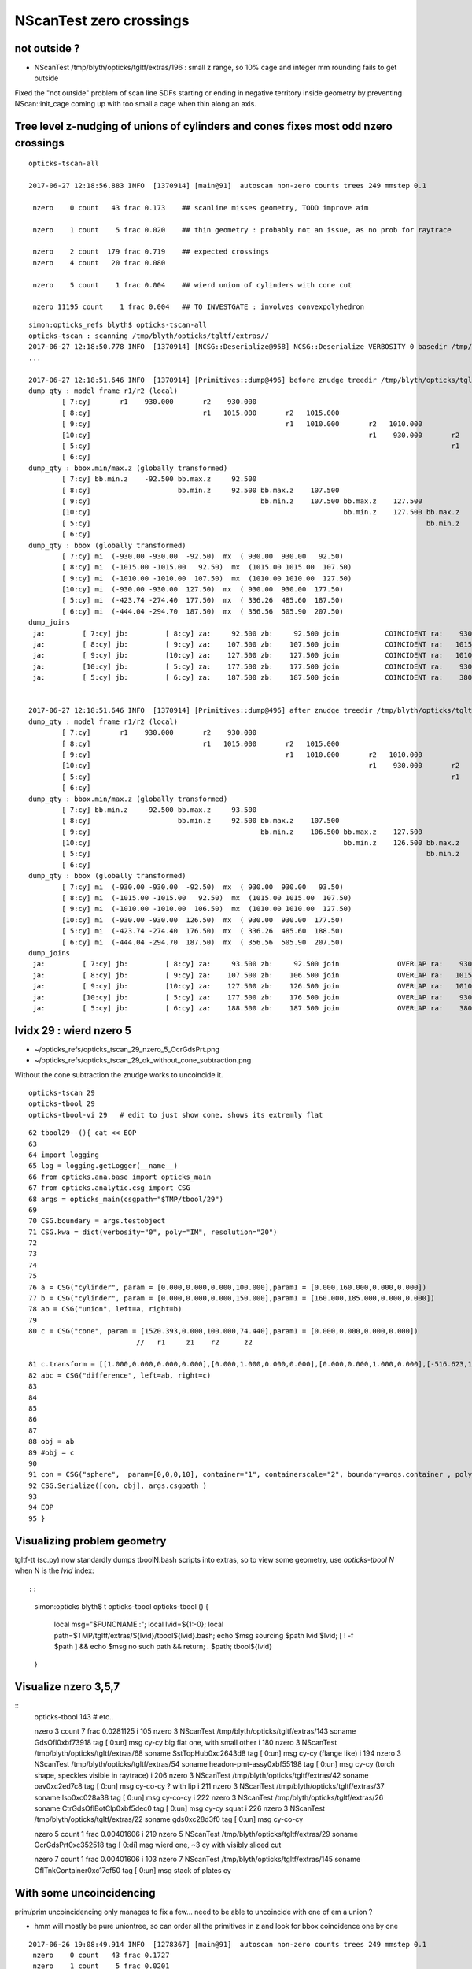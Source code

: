 NScanTest zero crossings
============================

not outside ?
------------------

* NScanTest /tmp/blyth/opticks/tgltf/extras/196  : small z range, so 10% cage and integer mm rounding fails to get outside

Fixed the "not outside" problem of scan line SDFs starting or ending in negative territory inside geometry 
by preventing NScan::init_cage coming up with too small a cage when thin along an axis.



Tree level z-nudging of unions of cylinders and cones fixes most odd nzero crossings
-----------------------------------------------------------------------------------------

::

    opticks-tscan-all

    2017-06-27 12:18:56.883 INFO  [1370914] [main@91]  autoscan non-zero counts trees 249 mmstep 0.1

     nzero    0 count   43 frac 0.173    ## scanline misses geometry, TODO improve aim

     nzero    1 count    5 frac 0.020    ## thin geometry : probably not an issue, as no prob for raytrace  

     nzero    2 count  179 frac 0.719    ## expected crossings 
     nzero    4 count   20 frac 0.080

     nzero    5 count    1 frac 0.004    ## wierd union of cylinders with cone cut

     nzero 11195 count    1 frac 0.004   ## TO INVESTGATE : involves convexpolyhedron 



::

    simon:opticks_refs blyth$ opticks-tscan-all
    opticks-tscan : scanning /tmp/blyth/opticks/tgltf/extras//
    2017-06-27 12:18:50.778 INFO  [1370914] [NCSG::Deserialize@958] NCSG::Deserialize VERBOSITY 0 basedir /tmp/blyth/opticks/tgltf/extras// txtpath /tmp/blyth/opticks/tgltf/extras//csg.txt nbnd 249
    ...

    2017-06-27 12:18:51.646 INFO  [1370914] [Primitives::dump@496] before znudge treedir /tmp/blyth/opticks/tgltf/extras//145 typmsk union cylinder  nprim 6 znudge_count 0 verbosity 0
    dump_qty : model frame r1/r2 (local) 
            [ 7:cy]       r1    930.000       r2    930.000
            [ 8:cy]                           r1   1015.000       r2   1015.000
            [ 9:cy]                                               r1   1010.000       r2   1010.000
            [10:cy]                                                                   r1    930.000       r2    930.000
            [ 5:cy]                                                                                       r1    380.000       r2    380.000
            [ 6:cy]                                                                                                           r1    400.300       r2    400.300
    dump_qty : bbox.min/max.z (globally transformed) 
            [ 7:cy] bb.min.z    -92.500 bb.max.z     92.500
            [ 8:cy]                     bb.min.z     92.500 bb.max.z    107.500
            [ 9:cy]                                         bb.min.z    107.500 bb.max.z    127.500
            [10:cy]                                                             bb.min.z    127.500 bb.max.z    177.500
            [ 5:cy]                                                                                 bb.min.z    177.500 bb.max.z    187.500
            [ 6:cy]                                                                                                     bb.min.z    187.500 bb.max.z    207.500
    dump_qty : bbox (globally transformed) 
            [ 7:cy] mi  (-930.00 -930.00  -92.50)  mx  ( 930.00  930.00   92.50) 
            [ 8:cy] mi  (-1015.00 -1015.00   92.50)  mx  (1015.00 1015.00  107.50) 
            [ 9:cy] mi  (-1010.00 -1010.00  107.50)  mx  (1010.00 1010.00  127.50) 
            [10:cy] mi  (-930.00 -930.00  127.50)  mx  ( 930.00  930.00  177.50) 
            [ 5:cy] mi  (-423.74 -274.40  177.50)  mx  ( 336.26  485.60  187.50) 
            [ 6:cy] mi  (-444.04 -294.70  187.50)  mx  ( 356.56  505.90  207.50) 
    dump_joins
     ja:         [ 7:cy] jb:         [ 8:cy] za:     92.500 zb:     92.500 join           COINCIDENT ra:    930.000 rb:   1015.000
     ja:         [ 8:cy] jb:         [ 9:cy] za:    107.500 zb:    107.500 join           COINCIDENT ra:   1015.000 rb:   1010.000
     ja:         [ 9:cy] jb:         [10:cy] za:    127.500 zb:    127.500 join           COINCIDENT ra:   1010.000 rb:    930.000
     ja:         [10:cy] jb:         [ 5:cy] za:    177.500 zb:    177.500 join           COINCIDENT ra:    930.000 rb:    380.000
     ja:         [ 5:cy] jb:         [ 6:cy] za:    187.500 zb:    187.500 join           COINCIDENT ra:    380.000 rb:    400.300


    2017-06-27 12:18:51.646 INFO  [1370914] [Primitives::dump@496] after znudge treedir /tmp/blyth/opticks/tgltf/extras//145 typmsk union cylinder  nprim 6 znudge_count 5 verbosity 0
    dump_qty : model frame r1/r2 (local) 
            [ 7:cy]       r1    930.000       r2    930.000
            [ 8:cy]                           r1   1015.000       r2   1015.000
            [ 9:cy]                                               r1   1010.000       r2   1010.000
            [10:cy]                                                                   r1    930.000       r2    930.000
            [ 5:cy]                                                                                       r1    380.000       r2    380.000
            [ 6:cy]                                                                                                           r1    400.300       r2    400.300
    dump_qty : bbox.min/max.z (globally transformed) 
            [ 7:cy] bb.min.z    -92.500 bb.max.z     93.500
            [ 8:cy]                     bb.min.z     92.500 bb.max.z    107.500
            [ 9:cy]                                         bb.min.z    106.500 bb.max.z    127.500
            [10:cy]                                                             bb.min.z    126.500 bb.max.z    177.500
            [ 5:cy]                                                                                 bb.min.z    176.500 bb.max.z    188.500
            [ 6:cy]                                                                                                     bb.min.z    187.500 bb.max.z    207.500
    dump_qty : bbox (globally transformed) 
            [ 7:cy] mi  (-930.00 -930.00  -92.50)  mx  ( 930.00  930.00   93.50) 
            [ 8:cy] mi  (-1015.00 -1015.00   92.50)  mx  (1015.00 1015.00  107.50) 
            [ 9:cy] mi  (-1010.00 -1010.00  106.50)  mx  (1010.00 1010.00  127.50) 
            [10:cy] mi  (-930.00 -930.00  126.50)  mx  ( 930.00  930.00  177.50) 
            [ 5:cy] mi  (-423.74 -274.40  176.50)  mx  ( 336.26  485.60  188.50) 
            [ 6:cy] mi  (-444.04 -294.70  187.50)  mx  ( 356.56  505.90  207.50) 
    dump_joins
     ja:         [ 7:cy] jb:         [ 8:cy] za:     93.500 zb:     92.500 join              OVERLAP ra:    930.000 rb:   1015.000
     ja:         [ 8:cy] jb:         [ 9:cy] za:    107.500 zb:    106.500 join              OVERLAP ra:   1015.000 rb:   1010.000
     ja:         [ 9:cy] jb:         [10:cy] za:    127.500 zb:    126.500 join              OVERLAP ra:   1010.000 rb:    930.000
     ja:         [10:cy] jb:         [ 5:cy] za:    177.500 zb:    176.500 join              OVERLAP ra:    930.000 rb:    380.000
     ja:         [ 5:cy] jb:         [ 6:cy] za:    188.500 zb:    187.500 join              OVERLAP ra:    380.000 rb:    400.300






lvidx 29 : wierd nzero 5
-----------------------------

* ~/opticks_refs/opticks_tscan_29_nzero_5_OcrGdsPrt.png
* ~/opticks_refs/opticks_tscan_29_ok_without_cone_subtraction.png

Without the cone subtraction the znudge works to uncoincide it.


::

   opticks-tscan 29 
   opticks-tbool 29      
   opticks-tbool-vi 29   # edit to just show cone, shows its extremly flat  


::

     62 tbool29--(){ cat << EOP
     63 
     64 import logging
     65 log = logging.getLogger(__name__)
     66 from opticks.ana.base import opticks_main
     67 from opticks.analytic.csg import CSG  
     68 args = opticks_main(csgpath="$TMP/tbool/29")
     69 
     70 CSG.boundary = args.testobject
     71 CSG.kwa = dict(verbosity="0", poly="IM", resolution="20")
     72 
     73 
     74 
     75 
     76 a = CSG("cylinder", param = [0.000,0.000,0.000,100.000],param1 = [0.000,160.000,0.000,0.000])
     77 b = CSG("cylinder", param = [0.000,0.000,0.000,150.000],param1 = [160.000,185.000,0.000,0.000])
     78 ab = CSG("union", left=a, right=b)
     79 
     80 c = CSG("cone", param = [1520.393,0.000,100.000,74.440],param1 = [0.000,0.000,0.000,0.000])
                               //   r1     z1    r2      z2

     81 c.transform = [[1.000,0.000,0.000,0.000],[0.000,1.000,0.000,0.000],[0.000,0.000,1.000,0.000],[-516.623,1247.237,37.220,1.000]]
     82 abc = CSG("difference", left=ab, right=c)
     83 
     84 
     85 
     86 
     87 
     88 obj = ab
     89 #obj = c
     90 
     91 con = CSG("sphere",  param=[0,0,0,10], container="1", containerscale="2", boundary=args.container , poly="HY", level="5" )
     92 CSG.Serialize([con, obj], args.csgpath )
     93 
     94 EOP
     95 }



Visualizing problem geometry
-------------------------------

tgltf-tt (sc.py) now standardly dumps tboolN.bash scripts into extras, so to 
view some geometry, use *opticks-tbool N* when N is the *lvid* index::

::

    simon:opticks blyth$ t opticks-tbool
    opticks-tbool () 
    { 
        local msg="$FUNCNAME :";
        local lvid=${1:-0};
        local path=$TMP/tgltf/extras/${lvid}/tbool${lvid}.bash;
        echo $msg sourcing $path lvid $lvid;
        [ ! -f $path ] && echo $msg no such path && return;
        . $path;
        tbool${lvid}
    }


Visualize nzero 3,5,7
------------------------

::
     opticks-tbool 143   # etc..


     nzero    3 count    7 frac 0.0281125
     i  105 nzero    3 NScanTest /tmp/blyth/opticks/tgltf/extras/143      soname                          GdsOfl0xbf73918 tag    [ 0:un] msg   cy-cy big flat one, with small other 
     i  180 nzero    3 NScanTest /tmp/blyth/opticks/tgltf/extras/68       soname                       SstTopHub0xc2643d8 tag    [ 0:un] msg   cy-cy (flange like)
     i  194 nzero    3 NScanTest /tmp/blyth/opticks/tgltf/extras/54       soname                 headon-pmt-assy0xbf55198 tag    [ 0:un] msg   cy-cy (torch shape, speckles visible in raytrace)
     i  206 nzero    3 NScanTest /tmp/blyth/opticks/tgltf/extras/42       soname                             oav0xc2ed7c8 tag    [ 0:un] msg   cy-co-cy ? with lip 
     i  211 nzero    3 NScanTest /tmp/blyth/opticks/tgltf/extras/37       soname                             lso0xc028a38 tag    [ 0:un] msg   cy-co-cy
     i  222 nzero    3 NScanTest /tmp/blyth/opticks/tgltf/extras/26       soname                 CtrGdsOflBotClp0xbf5dec0 tag    [ 0:un] msg   cy-cy   squat   
     i  226 nzero    3 NScanTest /tmp/blyth/opticks/tgltf/extras/22       soname                             gds0xc28d3f0 tag    [ 0:un] msg   cy-co-cy

     nzero    5 count    1 frac 0.00401606
     i  219 nzero    5 NScanTest /tmp/blyth/opticks/tgltf/extras/29       soname                       OcrGdsPrt0xc352518 tag    [ 0:di] msg  wierd one, ~3 cy with visibly sliced cut 

     nzero    7 count    1 frac 0.00401606
     i  103 nzero    7 NScanTest /tmp/blyth/opticks/tgltf/extras/145      soname                 OflTnkContainer0xc17cf50 tag    [ 0:un] msg   stack of plates cy




With some uncoincidencing
--------------------------

prim/prim uncoincidencing only manages to fix a few... 
need to be able to uncoincide with one of em a union ?

* hmm will mostly be pure uniontree, so can order 
  all the primitives in z and look for bbox coincidence one 
  by one


::

    2017-06-26 19:08:49.914 INFO  [1278367] [main@91]  autoscan non-zero counts trees 249 mmstep 0.1
     nzero    0 count   43 frac 0.1727
     nzero    1 count    5 frac 0.0201
     nzero    2 count  171 frac 0.6867
     nzero    3 count    7 frac 0.0281
     nzero    4 count   22 frac 0.0884
     nzero 11195 count    1 frac 0.0040


Central x,y -z to +z scanline
-----------------------------------

* nzero 2 and 4 are expected crossings 

* nzero 0, mostly differences, the single scanline failed to find geometry... need multiple scan lines
* nzero 1, very thin geometry : probably not an issue, as ray trace intersects is not bothered by scan step size issues
* nzero 3, unions : extra internal surfaces is a major issue that needs fixing


::

    delta:ana blyth$ NScanTest /tmp/blyth/opticks/tgltf/extras
    2017-06-26 10:36:55.130 INFO  [1112314] [NCSG::Deserialize@928] NCSG::Deserialize VERBOSITY 0 basedir /tmp/blyth/opticks/tgltf/extras txtpath /tmp/blyth/opticks/tgltf/extras/csg.txt nbnd 249
    2017-06-26 10:36:55.229 INFO  [1112314] [NCSG::DeserializeTrees@897] NCSG::DeserializeTrees /tmp/blyth/opticks/tgltf/extras found trees : 249
    2017-06-26 10:36:55.229 INFO  [1112314] [main@55]  NScanTest autoscan trees  basedir /tmp/blyth/opticks/tgltf/extras ntree 249 verbosity 0
    ...
    2017-06-26 10:36:58.068 INFO  [1112314] [main@91]  autoscan non-zero counts trees 249 mmstep 0.1
     nzero    0 count   43 frac 0.172691
     nzero    1 count    5 frac 0.0200803
     nzero    2 count  167 frac 0.670683
     nzero    3 count    7 frac 0.0281125
     nzero    4 count   24 frac 0.0963855
     nzero    5 count    1 frac 0.00401606
     nzero    7 count    1 frac 0.00401606
     nzero 11195 count    1 frac 0.00401606

     nzero    0 count   43 frac 0.172691
     i   17 nzero    0 NScanTest /tmp/blyth/opticks/tgltf/extras/231      soname       lvOutOutWaterPipeNear_Tub0xce5b598 tag    [ 0:di] msg 
     i   18 nzero    0 NScanTest /tmp/blyth/opticks/tgltf/extras/230      soname        lvOutInWaterPipeNear_Tub0xce5b3f0 tag    [ 0:di] msg 
     i   29 nzero    0 NScanTest /tmp/blyth/opticks/tgltf/extras/219      soname                 out_Sid_ver_rib0xc212138 tag    [ 0:di] msg 
     i   31 nzero    0 NScanTest /tmp/blyth/opticks/tgltf/extras/217      soname                 out_bot_ver_rib0xcd573e8 tag    [ 0:di] msg 
     i   38 nzero    0 NScanTest /tmp/blyth/opticks/tgltf/extras/210      soname       lvInnOutWaterPipeNear_Tub0xc95a8a0 tag    [ 0:di] msg 
     i   39 nzero    0 NScanTest /tmp/blyth/opticks/tgltf/extras/209      soname        lvInnInWaterPipeNear_Tub0xc273850 tag    [ 0:di] msg 
     i   48 nzero    0 NScanTest /tmp/blyth/opticks/tgltf/extras/200      soname                 table_panel_box0xc00f558 tag    [ 0:in] msg 
     i   54 nzero    0 NScanTest /tmp/blyth/opticks/tgltf/extras/194      soname                   pmt-base-ring0xc401a00 tag    [ 0:di] msg 
     i   55 nzero    0 NScanTest /tmp/blyth/opticks/tgltf/extras/193      soname                    pmt-top-ring0xc2f0608 tag    [ 0:di] msg 
     i   60 nzero    0 NScanTest /tmp/blyth/opticks/tgltf/extras/188      soname                   MOFTTopFlange0xc047418 tag    [ 0:di] msg 
     i   63 nzero    0 NScanTest /tmp/blyth/opticks/tgltf/extras/185      soname                        MOFTTube0xc046b40 tag    [ 0:di] msg 
     i   68 nzero    0 NScanTest /tmp/blyth/opticks/tgltf/extras/180      soname                    MCBTopFlange0xc213a48 tag    [ 0:di] msg 
     i   70 nzero    0 NScanTest /tmp/blyth/opticks/tgltf/extras/178      soname                         MCBTube0xc20e0c0 tag    [ 0:di] msg 
     i   75 nzero    0 NScanTest /tmp/blyth/opticks/tgltf/extras/173      soname                    GDBTopFlange0xc20d820 tag    [ 0:di] msg 
     i   77 nzero    0 NScanTest /tmp/blyth/opticks/tgltf/extras/171      soname                         GDBTube0xc213f68 tag    [ 0:di] msg 
     i   86 nzero    0 NScanTest /tmp/blyth/opticks/tgltf/extras/162      soname            LSCalibTubAbvLidTub50xc17c6f8 tag    [ 0:di] msg 
     i   87 nzero    0 NScanTest /tmp/blyth/opticks/tgltf/extras/161      soname            LSCalibTubAbvLidTub40xc17c470 tag    [ 0:di] msg 
     i   88 nzero    0 NScanTest /tmp/blyth/opticks/tgltf/extras/160      soname            LSCalibTubAbvLidTub30xc17c220 tag    [ 0:di] msg 
     i   89 nzero    0 NScanTest /tmp/blyth/opticks/tgltf/extras/159      soname            LSCalibTubAbvLidTub20xc17bfc8 tag    [ 0:di] msg 
     i   90 nzero    0 NScanTest /tmp/blyth/opticks/tgltf/extras/158      soname            LSCalibTubAbvLidTub10xc17bd80 tag    [ 0:di] msg 
     i   98 nzero    0 NScanTest /tmp/blyth/opticks/tgltf/extras/150      soname          GdLSCalibTubAbvLidTub50xc341080 tag    [ 0:di] msg 
     i   99 nzero    0 NScanTest /tmp/blyth/opticks/tgltf/extras/149      soname          GdLSCalibTubAbvLidTub40xc340e28 tag    [ 0:di] msg 
     i  100 nzero    0 NScanTest /tmp/blyth/opticks/tgltf/extras/148      soname          GdLSCalibTubAbvLidTub30xc340bd0 tag    [ 0:di] msg 
     i  101 nzero    0 NScanTest /tmp/blyth/opticks/tgltf/extras/147      soname          GdLSCalibTubAbvLidTub20xc340980 tag    [ 0:di] msg 
     i  102 nzero    0 NScanTest /tmp/blyth/opticks/tgltf/extras/146      soname          GdLSCalibTubAbvLidTub10xc3406d8 tag    [ 0:di] msg 
     i  106 nzero    0 NScanTest /tmp/blyth/opticks/tgltf/extras/142      soname                       GdsOflTnk0xc3d5160 tag    [ 0:un] msg 
     i  107 nzero    0 NScanTest /tmp/blyth/opticks/tgltf/extras/141      soname                          LsoOfl0xc348ac0 tag    [ 0:un] msg 
     i  108 nzero    0 NScanTest /tmp/blyth/opticks/tgltf/extras/140      soname                       LsoOflTnk0xc17d928 tag    [ 0:un] msg 
     i  112 nzero    0 NScanTest /tmp/blyth/opticks/tgltf/extras/136      soname                 AcrylicCylinder0xc3d3830 tag    [ 0:di] msg 
     i  114 nzero    0 NScanTest /tmp/blyth/opticks/tgltf/extras/134      soname           NeutronShieldCylinder0xc3d3378 tag    [ 0:di] msg 
     i  115 nzero    0 NScanTest /tmp/blyth/opticks/tgltf/extras/133      soname             GammaShieldCylinder0xc3d30f0 tag    [ 0:di] msg 
     i  151 nzero    0 NScanTest /tmp/blyth/opticks/tgltf/extras/97       soname                     BearingRing0xbf778c8 tag    [ 0:di] msg 
     i  172 nzero    0 NScanTest /tmp/blyth/opticks/tgltf/extras/76       soname                    CtrLsoOflTfb0xc1797a8 tag    [ 0:di] msg 
     i  179 nzero    0 NScanTest /tmp/blyth/opticks/tgltf/extras/69       soname                SstTopCirRibBase0xc264f78 tag    [ 0:in] msg 
     i  183 nzero    0 NScanTest /tmp/blyth/opticks/tgltf/extras/65       soname                SstBotCirRibBase0xc26e2d0 tag    [ 0:di] msg 
     i  184 nzero    0 NScanTest /tmp/blyth/opticks/tgltf/extras/64       soname                       SsTBotHub0xc26d1d0 tag    [ 0:di] msg 
     i  186 nzero    0 NScanTest /tmp/blyth/opticks/tgltf/extras/62       soname                      BotRefHols0xc3cd380 tag    [ 0:in] msg 
     i  189 nzero    0 NScanTest /tmp/blyth/opticks/tgltf/extras/59       soname                   TopRefCutHols0xbf9bd50 tag    [ 0:in] msg 
     i  192 nzero    0 NScanTest /tmp/blyth/opticks/tgltf/extras/56       soname                RadialShieldUnit0xc3d7da8 tag    [ 0:in] msg 
     i  193 nzero    0 NScanTest /tmp/blyth/opticks/tgltf/extras/55       soname                headon-pmt-mount0xc2a7670 tag    [ 0:un] msg 
     i  200 nzero    0 NScanTest /tmp/blyth/opticks/tgltf/extras/48       soname                     AdPmtCollar0xc2c5260 tag    [ 0:di] msg 
     i  218 nzero    0 NScanTest /tmp/blyth/opticks/tgltf/extras/30       soname                  OcrGdsTfbInLso0xbfa2370 tag    [ 0:in] msg 
     i  221 nzero    0 NScanTest /tmp/blyth/opticks/tgltf/extras/27       soname               CtrGdsOflTfbInLso0xbfa2d30 tag    [ 0:di] msg 

     nzero    1 count    5 frac 0.0200803
     i  187 nzero    1 NScanTest /tmp/blyth/opticks/tgltf/extras/61       soname                BotRefGapCutHols0xc34bb28 tag    [ 0:in] msg 
     i  188 nzero    1 NScanTest /tmp/blyth/opticks/tgltf/extras/60       soname                   BotESRCutHols0xbfa7368 tag    [ 0:in] msg 
     i  190 nzero    1 NScanTest /tmp/blyth/opticks/tgltf/extras/58       soname                TopRefGapCutHols0xbf9cef8 tag    [ 0:in] msg 
     i  191 nzero    1 NScanTest /tmp/blyth/opticks/tgltf/extras/57       soname                   TopESRCutHols0xbf9de10 tag    [ 0:in] msg 
     i  205 nzero    1 NScanTest /tmp/blyth/opticks/tgltf/extras/43       soname                pmt-hemi-cathode0xc2f1ce8 tag    [ 0:un] msg 

     nzero    2 count  167 frac 0.670683

     nzero    3 count    7 frac 0.0281125
     i  105 nzero    3 NScanTest /tmp/blyth/opticks/tgltf/extras/143      soname                          GdsOfl0xbf73918 tag    [ 0:un] msg   cy-cy big flat one, with small other 
     i  180 nzero    3 NScanTest /tmp/blyth/opticks/tgltf/extras/68       soname                       SstTopHub0xc2643d8 tag    [ 0:un] msg   cy-cy (flange like)
     i  194 nzero    3 NScanTest /tmp/blyth/opticks/tgltf/extras/54       soname                 headon-pmt-assy0xbf55198 tag    [ 0:un] msg   cy-cy (torch shape, speckles visible in raytrace)
     i  206 nzero    3 NScanTest /tmp/blyth/opticks/tgltf/extras/42       soname                             oav0xc2ed7c8 tag    [ 0:un] msg   cy-co-cy ? with lip 
     i  211 nzero    3 NScanTest /tmp/blyth/opticks/tgltf/extras/37       soname                             lso0xc028a38 tag    [ 0:un] msg   cy-co-cy
     i  222 nzero    3 NScanTest /tmp/blyth/opticks/tgltf/extras/26       soname                 CtrGdsOflBotClp0xbf5dec0 tag    [ 0:un] msg   cy-cy   squat   
     i  226 nzero    3 NScanTest /tmp/blyth/opticks/tgltf/extras/22       soname                             gds0xc28d3f0 tag    [ 0:un] msg   cy-co-cy

     nzero    4 count   24 frac 0.0963855

     nzero    5 count    1 frac 0.00401606
     i  219 nzero    5 NScanTest /tmp/blyth/opticks/tgltf/extras/29       soname                       OcrGdsPrt0xc352518 tag    [ 0:di] msg 

     nzero    7 count    1 frac 0.00401606
     i  103 nzero    7 NScanTest /tmp/blyth/opticks/tgltf/extras/145      soname                 OflTnkContainer0xc17cf50 tag    [ 0:un] msg 

     nzero 11195 count    1 frac 0.00401606
     i  182 nzero 11195 NScanTest /tmp/blyth/opticks/tgltf/extras/66       soname                 SstTopRadiusRib0xc271720 tag    [ 0:di] msg 
    delta:ana blyth$ 



extras/66 fails to load : problem with planes
-------------------------------------------------

* body writing of CSG code by CSG.write_tbool omits the planes...


::

    simon:issues blyth$ l /tmp/blyth/opticks/tgltf/extras/66/
    total 48
    -rw-r--r--  1 blyth  wheel   166 Jun 26 11:41 meta.json
    -rw-r--r--  1 blyth  wheel   528 Jun 26 11:41 nodes.npy
    -rw-r--r--  1 blyth  wheel   176 Jun 26 11:41 planes.npy
    -rw-r--r--  1 blyth  wheel  2701 Jun 26 11:41 tbool66.bash
    -rw-r--r--  1 blyth  wheel   400 Jun 26 11:41 transforms.npy
    -rw-r--r--  1 blyth  wheel  2673 Jun 26 11:29 tboolean.bash
    simon:issues blyth$ 

    simon:analytic blyth$ l /tmp/blyth/opticks/tbool/66/0/
    total 32
    -rw-r--r--  1 blyth  wheel    69 Jun 26 12:05 meta.json
    -rw-r--r--  1 blyth  wheel   144 Jun 26 12:05 nodes.npy
    -rw-r--r--  1 blyth  wheel  2167 Jun 26 12:05 tbool0.bash
    -rw-r--r--  1 blyth  wheel   144 Jun 26 12:05 transforms.npy

    simon:analytic blyth$ l /tmp/blyth/opticks/tbool/66/1/
    total 32
    -rw-r--r--  1 blyth  wheel    32 Jun 26 12:05 meta.json
    -rw-r--r--  1 blyth  wheel   528 Jun 26 12:05 nodes.npy
    -rw-r--r--  1 blyth  wheel  2683 Jun 26 12:05 tbool1.bash
    -rw-r--r--  1 blyth  wheel   400 Jun 26 12:05 transforms.npy
    simon:analytic blyth$ 




::

    simon:issues blyth$ opticks-tbool 66
    opticks-tbool : sourcing /tmp/blyth/opticks/tgltf/extras/66/tbool66.bash lvid 66
    args: 
    [2017-06-26 12:05:27,213] p97104 {/Users/blyth/opticks/analytic/csg.py:392} INFO - CSG.Serialize : writing 2 trees to directory /tmp/blyth/opticks/tbool/66 
    288 -rwxr-xr-x  1 blyth  staff  143804 Jun 25 18:41 /usr/local/opticks/lib/OKTest
    proceeding : /usr/local/opticks/lib/OKTest --animtimemax 20 --timemax 20 --geocenter --eye 1,0,0 --dbganalytic --test --testconfig analytic=1_csgpath=/tmp/blyth/opticks/tbool/66_name=66_mode=PyCsgInBox --torch --torchconfig type=sphere_photons=10000_frame=-1_transform=1.000,0.000,0.000,0.000,0.000,1.000,0.000,0.000,0.000,0.000,1.000,0.000,0.000,0.000,1000.000,1.000_source=0,0,0_target=0,0,1_time=0.1_radius=100_distance=400_zenithazimuth=0,1,0,1_material=GdDopedLS_wavelength=500 --torchdbg --tag 1 --cat tbool --save
    2017-06-26 12:05:27.477 INFO  [1137714] [OpticksDbg::postconfigure@49] OpticksDbg::postconfigure OpticksDbg  debug_photon  size: 0 elem: () other_photon  size: 0 elem: ()
    2017-06-26 12:05:27.647 INFO  [1137714] [*GMergedMesh::load@632] GMergedMesh::load dir /usr/local/opticks/opticksdata/export/DayaBay_VGDX_20140414-1300/g4_00.96ff965744a2f6b78c24e33c80d3a4cd.dae/GMergedMesh/0 -> cachedir /usr/local/opticks/opticksdata/export/DayaBay_VGDX_20140414-1300/g4_00.96ff965744a2f6b78c24e33c80d3a4cd.dae/GMergedMesh/0 index 0 version (null) existsdir 1
    2017-06-26 12:05:27.752 INFO  [1137714] [*GMergedMesh::load@632] GMergedMesh::load dir /usr/local/opticks/opticksdata/export/DayaBay_VGDX_20140414-1300/g4_00.96ff965744a2f6b78c24e33c80d3a4cd.dae/GMergedMesh/1 -> cachedir /usr/local/opticks/opticksdata/export/DayaBay_VGDX_20140414-1300/g4_00.96ff965744a2f6b78c24e33c80d3a4cd.dae/GMergedMesh/1 index 1 version (null) existsdir 1
    2017-06-26 12:05:27.835 INFO  [1137714] [GMaterialLib::postLoadFromCache@67] GMaterialLib::postLoadFromCache  nore 0 noab 0 nosc 0 xxre 0 xxab 0 xxsc 0 fxre 0 fxab 0 fxsc 0 groupvel 1
    2017-06-26 12:05:27.835 INFO  [1137714] [GMaterialLib::replaceGROUPVEL@552] GMaterialLib::replaceGROUPVEL  ni 38
    2017-06-26 12:05:27.835 INFO  [1137714] [GPropertyLib::getIndex@338] GPropertyLib::getIndex type GMaterialLib TRIGGERED A CLOSE  shortname [GdDopedLS]
    2017-06-26 12:05:27.836 INFO  [1137714] [GPropertyLib::close@384] GPropertyLib::close type GMaterialLib buf 38,2,39,4
    2017-06-26 12:05:27.841 INFO  [1137714] [GGeo::loadAnalyticPmt@772] GGeo::loadAnalyticPmt AnalyticPMTIndex 0 AnalyticPMTSlice ALL Path /usr/local/opticks/opticksdata/export/DayaBay/GPmt/0
    2017-06-26 12:05:27.849 WARN  [1137714] [GGeoTest::init@54] GGeoTest::init booting from m_ggeo 
    2017-06-26 12:05:27.849 WARN  [1137714] [GMaker::init@171] GMaker::init booting from cache
    2017-06-26 12:05:27.849 INFO  [1137714] [*GMergedMesh::load@632] GMergedMesh::load dir /usr/local/opticks/opticksdata/export/DayaBay_VGDX_20140414-1300/g4_00.96ff965744a2f6b78c24e33c80d3a4cd.dae/GMergedMesh/0 -> cachedir /usr/local/opticks/opticksdata/export/DayaBay_VGDX_20140414-1300/g4_00.96ff965744a2f6b78c24e33c80d3a4cd.dae/GMergedMesh/0 index 0 version (null) existsdir 1
    2017-06-26 12:05:27.965 INFO  [1137714] [*GMergedMesh::load@632] GMergedMesh::load dir /usr/local/opticks/opticksdata/export/DayaBay_VGDX_20140414-1300/g4_00.96ff965744a2f6b78c24e33c80d3a4cd.dae/GMergedMesh/1 -> cachedir /usr/local/opticks/opticksdata/export/DayaBay_VGDX_20140414-1300/g4_00.96ff965744a2f6b78c24e33c80d3a4cd.dae/GMergedMesh/1 index 1 version (null) existsdir 1
    2017-06-26 12:05:27.969 INFO  [1137714] [GMaterialLib::postLoadFromCache@67] GMaterialLib::postLoadFromCache  nore 0 noab 0 nosc 0 xxre 0 xxab 0 xxsc 0 fxre 0 fxab 0 fxsc 0 groupvel 1
    2017-06-26 12:05:27.969 INFO  [1137714] [GMaterialLib::replaceGROUPVEL@552] GMaterialLib::replaceGROUPVEL  ni 38
    2017-06-26 12:05:27.969 INFO  [1137714] [GPropertyLib::getIndex@338] GPropertyLib::getIndex type GMaterialLib TRIGGERED A CLOSE  shortname [GdDopedLS]
    2017-06-26 12:05:27.970 INFO  [1137714] [GPropertyLib::close@384] GPropertyLib::close type GMaterialLib buf 38,2,39,4
    2017-06-26 12:05:27.973 INFO  [1137714] [GGeoTest::loadCSG@212] GGeoTest::loadCSG  csgpath /tmp/blyth/opticks/tbool/66 verbosity 0
    2017-06-26 12:05:27.973 INFO  [1137714] [NCSG::Deserialize@928] NCSG::Deserialize VERBOSITY 0 basedir /tmp/blyth/opticks/tbool/66 txtpath /tmp/blyth/opticks/tbool/66/csg.txt nbnd 2
    Assertion failed: (idx < m_num_planes), function import_planes, file /Users/blyth/opticks/opticksnpy/NCSG.cpp, line 708.
    /Users/blyth/opticks/bin/op.sh: line 619: 97334 Abort trap: 6           /usr/local/opticks/lib/OKTest --animtimemax 20 --timemax 20 --geocenter --eye 1,0,0 --dbganalytic --test --testconfig analytic=1_csgpath=/tmp/blyth/opticks/tbool/66_name=66_mode=PyCsgInBox --torch --torchconfig type=sphere_photons=10000_frame=-1_transform=1.000,0.000,0.000,0.000,0.000,1.000,0.000,0.000,0.000,0.000,1.000,0.000,0.000,0.000,1000.000,1.000_source=0,0,0_target=0,0,1_time=0.1_radius=100_distance=400_zenithazimuth=0,1,0,1_material=GdDopedLS_wavelength=500 --torchdbg --tag 1 --cat tbool --save
    /Users/blyth/opticks/bin/op.sh RC 134
    simon:issues blyth$ 









tree level uncoincidence ?
-----------------------------


::

    simon:sysrap blyth$ opticks-tscan /
    opticks-tscan : scanning /tmp/blyth/opticks/tgltf/extras//
    017-06-26 20:22:50.457 INFO  [1304562] [main@55]  NScanTest autoscan trees  basedir /tmp/blyth/opticks/tgltf/extras// ntree 249 verbosity 0
    ...
    2017-06-26 20:22:53.438 INFO  [1304562] [main@91]  autoscan non-zero counts trees 249 mmstep 0.1
     nzero    0 count   43 frac 0.172691
     nzero    1 count    5 frac 0.0200803
     nzero    2 count  167 frac 0.670683
     nzero    3 count    7 frac 0.0281125
     nzero    4 count   24 frac 0.0963855
     nzero    5 count    1 frac 0.00401606
     nzero    7 count    1 frac 0.00401606
     nzero 11195 count    1 frac 0.00401606

     nzero    0 count   43 frac 0.172691
    ...

     nzero    1 count    5 frac 0.0200803
     i  187 nzero    1 NScanTest /tmp/blyth/opticks/tgltf/extras//61      soname                BotRefGapCutHols0xc34bb28 tag    [ 0:in] typ intersection box3 disc  msg 
     i  188 nzero    1 NScanTest /tmp/blyth/opticks/tgltf/extras//60      soname                   BotESRCutHols0xbfa7368 tag    [ 0:in] typ intersection box3 disc  msg 
     i  190 nzero    1 NScanTest /tmp/blyth/opticks/tgltf/extras//58      soname                TopRefGapCutHols0xbf9cef8 tag    [ 0:in] typ   intersection disc  msg 
     i  191 nzero    1 NScanTest /tmp/blyth/opticks/tgltf/extras//57      soname                   TopESRCutHols0xbf9de10 tag    [ 0:in] typ   intersection disc  msg 
     i  205 nzero    1 NScanTest /tmp/blyth/opticks/tgltf/extras//43      soname                pmt-hemi-cathode0xc2f1ce8 tag    [ 0:un] typ union difference zsphere  msg 

     nzero    2 count  167 frac 0.670683

     nzero    3 count    7 frac 0.0281125
     i  105 nzero    3 NScanTest /tmp/blyth/opticks/tgltf/extras//143     soname                          GdsOfl0xbf73918 tag    [ 0:un] typ      union cylinder  msg 
     i  180 nzero    3 NScanTest /tmp/blyth/opticks/tgltf/extras//68      soname                       SstTopHub0xc2643d8 tag    [ 0:un] typ      union cylinder  msg 
     i  194 nzero    3 NScanTest /tmp/blyth/opticks/tgltf/extras//54      soname                 headon-pmt-assy0xbf55198 tag    [ 0:un] typ      union cylinder  msg 
     i  206 nzero    3 NScanTest /tmp/blyth/opticks/tgltf/extras//42      soname                             oav0xc2ed7c8 tag    [ 0:un] typ union cylinder cone  msg 
     i  211 nzero    3 NScanTest /tmp/blyth/opticks/tgltf/extras//37      soname                             lso0xc028a38 tag    [ 0:un] typ union cylinder cone  msg 
     i  222 nzero    3 NScanTest /tmp/blyth/opticks/tgltf/extras//26      soname                 CtrGdsOflBotClp0xbf5dec0 tag    [ 0:un] typ      union cylinder  msg 
     i  226 nzero    3 NScanTest /tmp/blyth/opticks/tgltf/extras//22      soname                             gds0xc28d3f0 tag    [ 0:un] typ union cylinder cone  msg 


    2017-06-26 20:22:50.361 INFO  [1304562] [NCSG::Deserialize@932] NCSG::Deserialize VERBOSITY 0 basedir /tmp/blyth/opticks/tgltf/extras// txtpath /tmp/blyth/opticks/tgltf/extras//csg.txt nbnd 249
    2017-06-26 20:22:50.401 INFO  [1304562] [NNodeUncoincide::uncoincide_tree@312]  treedir /tmp/blyth/opticks/tgltf/extras//145 typmsk union cylinder  uniontree_cy YES uniontree_cy_co NO
    2017-06-26 20:22:50.401 INFO  [1304562] [NNodeUncoincide::uncoincide_tree@312]  treedir /tmp/blyth/opticks/tgltf/extras//144 typmsk union cylinder  uniontree_cy YES uniontree_cy_co NO
    2017-06-26 20:22:50.402 INFO  [1304562] [NNodeUncoincide::uncoincide_tree@312]  treedir /tmp/blyth/opticks/tgltf/extras//143 typmsk union cylinder  uniontree_cy YES uniontree_cy_co NO
    2017-06-26 20:22:50.408 INFO  [1304562] [NNodeUncoincide::uncoincide_tree@312]  treedir /tmp/blyth/opticks/tgltf/extras//130 typmsk union cylinder  uniontree_cy YES uniontree_cy_co NO
    2017-06-26 20:22:50.427 INFO  [1304562] [NNodeUncoincide::uncoincide_tree@312]  treedir /tmp/blyth/opticks/tgltf/extras//77 typmsk union cylinder  uniontree_cy YES uniontree_cy_co NO
    2017-06-26 20:22:50.428 INFO  [1304562] [NNodeUncoincide::uncoincide_tree@312]  treedir /tmp/blyth/opticks/tgltf/extras//75 typmsk union cylinder  uniontree_cy YES uniontree_cy_co NO
    2017-06-26 20:22:50.431 INFO  [1304562] [NNodeUncoincide::uncoincide_tree@312]  treedir /tmp/blyth/opticks/tgltf/extras//68 typmsk union cylinder  uniontree_cy YES uniontree_cy_co NO
    2017-06-26 20:22:50.438 INFO  [1304562] [NNodeUncoincide::uncoincide_tree@312]  treedir /tmp/blyth/opticks/tgltf/extras//54 typmsk union cylinder  uniontree_cy YES uniontree_cy_co NO
    2017-06-26 20:22:50.442 INFO  [1304562] [NNodeUncoincide::uncoincide_tree@312]  treedir /tmp/blyth/opticks/tgltf/extras//42 typmsk union cylinder cone  uniontree_cy NO uniontree_cy_co YES
    2017-06-26 20:22:50.444 INFO  [1304562] [NNodeUncoincide::uncoincide_tree@312]  treedir /tmp/blyth/opticks/tgltf/extras//37 typmsk union cylinder cone  uniontree_cy NO uniontree_cy_co YES
    2017-06-26 20:22:50.448 INFO  [1304562] [NNodeUncoincide::uncoincide_tree@312]  treedir /tmp/blyth/opticks/tgltf/extras//26 typmsk union cylinder  uniontree_cy YES uniontree_cy_co NO
    2017-06-26 20:22:50.448 INFO  [1304562] [NNodeUncoincide::uncoincide_tree@312]  treedir /tmp/blyth/opticks/tgltf/extras//25 typmsk union cylinder  uniontree_cy YES uniontree_cy_co NO
    2017-06-26 20:22:50.449 INFO  [1304562] [NNodeUncoincide::uncoincide_tree@312]  treedir /tmp/blyth/opticks/tgltf/extras//24 typmsk union cylinder cone  uniontree_cy NO uniontree_cy_co YES
    2017-06-26 20:22:50.450 INFO  [1304562] [NNodeUncoincide::uncoincide_tree@312]  treedir /tmp/blyth/opticks/tgltf/extras//22 typmsk union cylinder cone  uniontree_cy NO uniontree_cy_co YES
    2017-06-26 20:22:50.457 INFO  [1304562] [NCSG::DeserializeTrees@901] NCSG::DeserializeTrees /tmp/blyth/opticks/tgltf/extras// found trees : 249
    2


     nzero    4 count   24 frac 0.0963855

     nzero    5 count    1 frac 0.00401606
     i  219 nzero    5 NScanTest /tmp/blyth/opticks/tgltf/extras//29      soname                       OcrGdsPrt0xc352518 tag    [ 0:di] typ union difference cylinder cone  msg 

     nzero    7 count    1 frac 0.00401606
     i  103 nzero    7 NScanTest /tmp/blyth/opticks/tgltf/extras//145     soname                 OflTnkContainer0xc17cf50 tag    [ 0:un] typ      union cylinder  msg 

     nzero 11195 count    1 frac 0.00401606
     i  182 nzero 11195 NScanTest /tmp/blyth/opticks/tgltf/extras//66      soname                 SstTopRadiusRib0xc271720 tag    [ 0:di] typ difference box3 convexpolyhedron  msg 
    simon:sysrap blyth$ 




